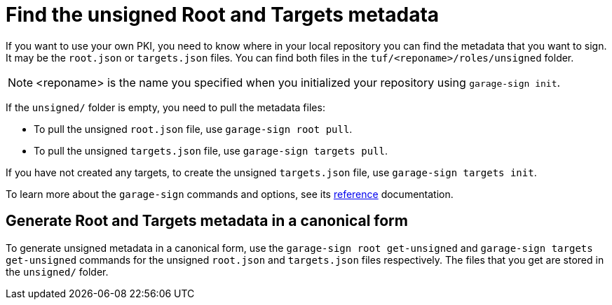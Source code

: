 = Find the unsigned Root and Targets metadata
ifdef::env-github[]

[NOTE]
====
We recommend that you link:https://docs.ota.here.com/ota-client/latest/{docname}.html[view this article in our documentation portal]. Not all of our articles render correctly in GitHub.
====
endif::[]

If you want to use your own PKI, you need to know where in your local repository you can find the metadata that you want to sign.
It may be the `root.json` or `targets.json` files. You can find both files in the `tuf/<reponame>/roles/unsigned` folder. 

NOTE: <reponame> is the name you specified when you initialized your repository using `garage-sign init`.

If the `unsigned/` folder is empty, you need to pull the metadata files:

* To pull the unsigned `root.json` file, use `garage-sign root pull`.
* To pull the unsigned `targets.json` file, use `garage-sign targets pull`.

If you have not created any targets, to create the unsigned `targets.json` file, use `garage-sign targets init`.

To learn more about the `garage-sign` commands and options, see its xref:garage-sign-reference.adoc[reference] documentation.

== Generate Root and Targets metadata in a canonical form

To generate unsigned metadata in a canonical form, use the `garage-sign root get-unsigned` and `garage-sign targets get-unsigned` commands
for the unsigned `root.json` and `targets.json` files respectively. The files that you get are stored in the `unsigned/` folder.

